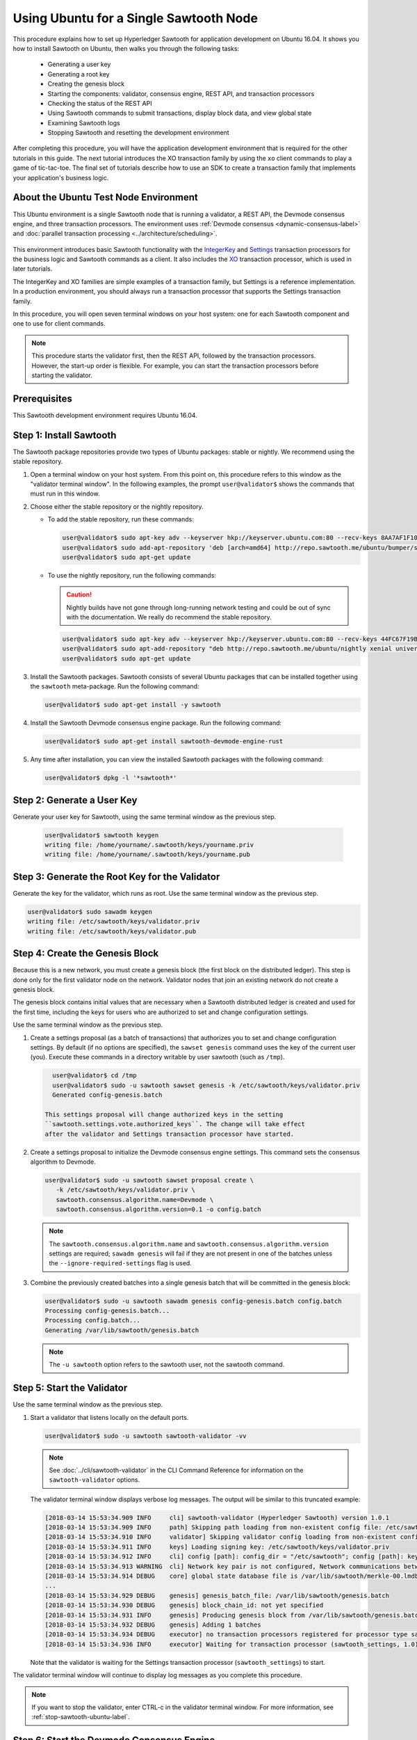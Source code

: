 *********************************************
Using Ubuntu for a Single Sawtooth Node
*********************************************

This procedure explains how to set up Hyperledger Sawtooth for application
development on Ubuntu 16.04. It shows you how to install Sawtooth on Ubuntu,
then walks you through the following tasks:

 * Generating a user key
 * Generating a root key
 * Creating the genesis block
 * Starting the components: validator, consensus engine, REST API, and
   transaction processors
 * Checking the status of the REST API
 * Using Sawtooth commands to submit transactions, display block data, and view
   global state
 * Examining Sawtooth logs
 * Stopping Sawtooth and resetting the development environment

After completing this procedure, you will have the application development
environment that is required for the other tutorials in this guide. The next
tutorial introduces the XO transaction family by using the ``xo`` client
commands to play a game of tic-tac-toe. The final set of tutorials describe how
to use an SDK to create a transaction family that implements your application's
business logic.


About the Ubuntu Test Node Environment
======================================

This Ubuntu environment is a single Sawtooth node that is running a
validator, a REST API, the Devmode consensus engine, and three transaction
processors. The environment uses
:ref:`Devmode consensus <dynamic-consensus-label>` and
:doc:`parallel transaction processing <../architecture/scheduling>`.

.. figure:: ../images/appdev-environment-one-node-3TPs.*
   :width: 100%
   :align: center
   :alt: Ubuntu: Sawtooth application environment with one node

This environment introduces basic Sawtooth functionality with the
`IntegerKey <../transaction_family_specifications/integerkey_transaction_family>`_
and
`Settings <../transaction_family_specifications/settings_transaction_family>`_
transaction processors for the business logic and Sawtooth commands as a client.
It also includes the
`XO <../transaction_family_specifications/xo_transaction_family>`_
transaction processor, which is used in later tutorials.

The IntegerKey and XO families are simple examples of a transaction family, but
Settings is a reference implementation. In a production environment, you should
always run a transaction processor that supports the Settings transaction
family.

In this procedure, you will open seven terminal windows on your host system: one
for each Sawtooth component and one to use for client commands.

.. note::

   This procedure starts the validator first, then the REST API, followed by
   the transaction processors. However, the start-up order is flexible. For
   example, you can start the transaction processors before starting the
   validator.


Prerequisites
=============

This Sawtooth development environment requires Ubuntu 16.04.


Step 1: Install Sawtooth
========================

The Sawtooth package repositories provide two types of Ubuntu packages:
stable or nightly.  We recommend using the stable repository.


#. Open a terminal window on your host system.
   From this point on, this procedure refers to this window as the "validator
   terminal window".
   In the following examples, the prompt ``user@validator$``
   shows the commands that must run in this window.

#. Choose either the stable repository or the nightly repository.

   * To add the stable repository, run these commands:

     .. code-block:: console

       user@validator$ sudo apt-key adv --keyserver hkp://keyserver.ubuntu.com:80 --recv-keys 8AA7AF1F1091A5FD
       user@validator$ sudo add-apt-repository 'deb [arch=amd64] http://repo.sawtooth.me/ubuntu/bumper/stable xenial universe'
       user@validator$ sudo apt-get update

   * To use the nightly repository, run the following commands:

     .. Caution::

        Nightly builds have not gone through long-running network testing and
        could be out of sync with the documentation.  We really do recommend the
        stable repository.

     .. code-block:: console

        user@validator$ sudo apt-key adv --keyserver hkp://keyserver.ubuntu.com:80 --recv-keys 44FC67F19B2466EA
        user@validator$ sudo apt-add-repository "deb http://repo.sawtooth.me/ubuntu/nightly xenial universe"
        user@validator$ sudo apt-get update

#. Install the Sawtooth packages. Sawtooth consists of several Ubuntu packages
   that can be installed together using the ``sawtooth`` meta-package. Run the
   following command:

   .. code-block:: console

      user@validator$ sudo apt-get install -y sawtooth

#. Install the Sawtooth Devmode consensus engine package. Run the following
   command:

   .. code-block:: console

       user@validator$ sudo apt-get install sawtooth-devmode-engine-rust

#. Any time after installation, you can view the installed Sawtooth packages
   with the following command:

   .. code-block:: console

      user@validator$ dpkg -l '*sawtooth*'


.. _generate-user-key-ubuntu:

Step 2: Generate a User Key
===========================

Generate your user key for Sawtooth, using the same terminal window as the
previous step.

   .. code-block:: console

      user@validator$ sawtooth keygen
      writing file: /home/yourname/.sawtooth/keys/yourname.priv
      writing file: /home/yourname/.sawtooth/keys/yourname.pub


.. _generate-root-key-ubuntu:

Step 3: Generate the Root Key for the Validator
===============================================

Generate the key for the validator, which runs as root. Use the same terminal
window as the previous step.

.. code-block:: console

   user@validator$ sudo sawadm keygen
   writing file: /etc/sawtooth/keys/validator.priv
   writing file: /etc/sawtooth/keys/validator.pub


.. _create-genesis-block-ubuntu-label:

Step 4: Create the Genesis Block
================================

Because this is a new network, you must create a genesis block (the first block
on the distributed ledger). This step is done only for the first validator node
on the network. Validator nodes that join an existing network do not create
a genesis block.

The genesis block contains initial values that are necessary when a Sawtooth
distributed ledger is created and used for the first time, including the keys
for users who are authorized to set and change configuration settings.

Use the same terminal window as the previous step.

#. Create a settings proposal (as a batch of transactions) that authorizes you
   to set and change configuration settings. By default (if no options are
   specified), the ``sawset genesis`` command uses the key of the current user
   (you). Execute these commands in a directory writable by user sawtooth (such as ``/tmp``).

   .. code-block:: console

      user@validator$ cd /tmp
      user@validator$ sudo -u sawtooth sawset genesis -k /etc/sawtooth/keys/validator.priv
      Generated config-genesis.batch

    This settings proposal will change authorized keys in the setting
    ``sawtooth.settings.vote.authorized_keys``. The change will take effect
    after the validator and Settings transaction processor have started.

#. Create a settings proposal to initialize the Devmode consensus engine settings. This command sets the consensus algorithm to Devmode.

   .. code-block:: console

      user@validator$ sudo -u sawtooth sawset proposal create \
         -k /etc/sawtooth/keys/validator.priv \
         sawtooth.consensus.algorithm.name=Devmode \
         sawtooth.consensus.algorithm.version=0.1 -o config.batch

   .. note::

      The ``sawtooth.consensus.algorithm.name`` and
      ``sawtooth.consensus.algorithm.version`` settings are required; ``sawadm
      genesis`` will fail if they are not present in one of the batches unless
      the ``--ignore-required-settings`` flag is used.

#. Combine the previously created batches into a single genesis batch that will be committed in the genesis block:

   .. code-block:: console

     user@validator$ sudo -u sawtooth sawadm genesis config-genesis.batch config.batch
     Processing config-genesis.batch...
     Processing config.batch...
     Generating /var/lib/sawtooth/genesis.batch

   .. note::

      The ``-u sawtooth`` option refers to the sawtooth user,
      not the sawtooth command.


.. _start-validator-ubuntu-label:

Step 5: Start the Validator
===========================

Use the same terminal window as the previous step.

#. Start a validator that listens locally on the default ports.

   .. code-block:: console

      user@validator$ sudo -u sawtooth sawtooth-validator -vv

   .. note::

      See :doc:`../cli/sawtooth-validator` in the CLI Command Reference for
      information on the ``sawtooth-validator`` options.

   The validator terminal window displays verbose log messages. The output will
   be similar to this truncated example:

   .. code-block:: console

      [2018-03-14 15:53:34.909 INFO     cli] sawtooth-validator (Hyperledger Sawtooth) version 1.0.1
      [2018-03-14 15:53:34.909 INFO     path] Skipping path loading from non-existent config file: /etc/sawtooth/path.toml
      [2018-03-14 15:53:34.910 INFO     validator] Skipping validator config loading from non-existent config file: /etc/sawtooth/validator.toml
      [2018-03-14 15:53:34.911 INFO     keys] Loading signing key: /etc/sawtooth/keys/validator.priv
      [2018-03-14 15:53:34.912 INFO     cli] config [path]: config_dir = "/etc/sawtooth"; config [path]: key_dir = "/etc/sawtooth/keys"; config [path]: data_dir = "/var/lib/sawtooth"; config [path]: log_dir = "/var/log/sawtooth"; config [path]: policy_dir = "/etc/sawtooth/policy"
      [2018-03-14 15:53:34.913 WARNING  cli] Network key pair is not configured, Network communications between validators will not be authenticated or encrypted.
      [2018-03-14 15:53:34.914 DEBUG    core] global state database file is /var/lib/sawtooth/merkle-00.lmdb
      ...
      [2018-03-14 15:53:34.929 DEBUG    genesis] genesis_batch_file: /var/lib/sawtooth/genesis.batch
      [2018-03-14 15:53:34.930 DEBUG    genesis] block_chain_id: not yet specified
      [2018-03-14 15:53:34.931 INFO     genesis] Producing genesis block from /var/lib/sawtooth/genesis.batch
      [2018-03-14 15:53:34.932 DEBUG    genesis] Adding 1 batches
      [2018-03-14 15:53:34.934 DEBUG    executor] no transaction processors registered for processor type sawtooth_settings: 1.0
      [2018-03-14 15:53:34.936 INFO     executor] Waiting for transaction processor (sawtooth_settings, 1.0)

   Note that the validator is waiting for the Settings transaction processor
   (``sawtooth_settings``) to start.

The validator terminal window will continue to display log messages as you
complete this procedure.

.. note::

   If you want to stop the validator, enter CTRL-c in the validator terminal
   window. For more information, see :ref:`stop-sawtooth-ubuntu-label`.


.. _start-devmode-consensus-label:

Step 6: Start the Devmode Consensus Engine
==========================================

#. Open a new terminal window (the consensus terminal window). In this procedure,
   the prompt ``user@consensus$`` shows the commands that should be run in this
   window.

#. Run the following command to start the Devmode consensus engine that decides what block to add to a blockchain.

   .. code-block:: console

       user@consensus$ sudo -u sawtooth devmode-engine-rust -vv --connect tcp://localhost:5050

   The consensus terminal window displays verbose log messages showing the
   Devmode engine connecting to and registering with the validator.
   The output will be similar to this example:

   .. code-block:: console

      [2019-01-09 11:45:07.807 INFO     handlers] Consensus engine registered: Devmode 0.1
      DEBUG | devmode_rust::engine | Min: 0 -- Max: 0
      INFO  | devmode_rust::engine | Wait time: 0
      DEBUG | devmode_rust::engine | Initializing block


.. _start-rest-api-label:

Step 7: Start the REST API
==========================

The REST API allows you to configure a running validator, submit batches, and
query the state of the distributed ledger.

#. Open a new terminal window (the rest-api terminal window). In this procedure,
   the prompt ``user@rest-api$`` shows the commands that should be run in this
   window.

#. Run the following command to start the REST API and connect to the local
   validator.

   .. code-block:: console

      user@rest-api$ sudo -u sawtooth sawtooth-rest-api -v

   .. note::

      See :doc:`../cli/sawtooth-rest-api` in the CLI Command Reference for
      information on the ``sawtooth-rest-api`` options.

   The output is similar to this example:

   .. code-block:: console

      Connecting to tcp://localhost:4004
      [2018-03-14 15:55:29.509 INFO     rest_api] Creating handlers for validator at tcp://localhost:4004
      [2018-03-14 15:55:29.511 INFO     rest_api] Starting REST API on 127.0.0.1:8008
      ======== Running on http://127.0.0.1:8008 ========
      (Press CTRL+C to quit)

The rest-api terminal window continues display log messages as you complete this
procedure.


.. _start-tps-label:

Step 8: Start the Transaction Processors
========================================

In this step, you will open a new terminal window for each transaction
processor.

1. Start the Settings transaction processor, ``settings-tp``.

   a. Open a new terminal window (the settings terminal window). The prompt
      ``user@settings-tp$`` shows the commands that should be run in this
      window.

   #. Run the following command:

      .. code-block:: console

         user@settings$ sudo -u sawtooth settings-tp -v

      .. note::

         See :doc:`../cli/settings-tp` in the CLI Command Reference for
         information on the ``settings-tp`` options.

   #. Check the validator terminal window to confirm that the transaction
      processor has registered with the validator, as shown in this example
      log message:

      .. code-block:: console

         [2018-03-14 16:00:17.223 INFO     processor_handlers] registered transaction processor: connection_id=eca3a9ad0ff1cdbc29e449cc61af4936bfcaf0e064952dd56615bc00bb9df64c4b01209d39ae062c555d3ddc5e3a9903f1a9e2d0fd2cdd47a9559ae3a78936ed, family=sawtooth_settings, version=1.0, namespaces=['000000']

   The ``settings-tp`` transaction processor continues to run and to display log
   messages in its terminal window.

   .. tip::

      At this point, you can see the authorized keys setting that was proposed
      in :ref:`create-genesis-block-ubuntu-label`. To see this setting, open a
      new terminal window (the client terminal window) and run the following
      command:

      .. code-block:: console

         user@client$ sawtooth settings list
         sawtooth.consensus.algorithm.name: Devmode
         sawtooth.consensus.algorithm.version: 0.1
         sawtooth.settings.vote.authorized_keys: 0276023d4f7323103db8d8683a4b7bc1eae1f66...

#. Start the IntegerKey transaction processor, ``intkey-tp-python``.

   a. Open a new terminal window (the intkey terminal window). The prompt
      ``user@intkey$`` shows the commands that should be run in this window.

   #. Run the following command:

      .. code-block:: console

         user@intkey$ sudo -u sawtooth intkey-tp-python -v
         [23:07:57 INFO    core] register attempt: OK

      .. note::

         For information on the ``intkey-tp-python`` options, run the command
         ``intkey-tp-python --help``.

   #. Check the validator terminal window to confirm that the transaction
      processor has registered with the validator.  A successful registration
      event produces the following output:

      .. code-block:: console

         [2018-03-14 15:56:35.255 INFO     processor_handlers] registered transaction processor: connection_id=94d1aedfc2ba0575a0e4b4f06be7ff7875703f18817027b463b3772ce2b963adb9902f7ed0bafa50201e6845015f65bac814302bdafbcda6e6698fe1733b9411, family=intkey, version=1.0, namespaces=['1cf126']

   The ``intkey-tp-python`` transaction processor continues to run and to
   display log messages in its terminal window.

#. (Optional) Start the XO transaction processor, ``xo-tp-python``. This
   transaction processor will be used in a later tutorial.

   a. Open a new terminal window (the xo terminal window). The prompt
      ``user@xo$`` shows the commands that should be run in this window.

   #. Run the following command:

      .. code-block:: console

         user@xo$ sudo -u sawtooth xo-tp-python -v

      .. note::

         For information on the ``xo-tp-python`` options, run the command
         ``xo-tp-python --help``.

   #. Check the validator terminal window to confirm that the transaction
      processor has registered with the validator.

      .. code-block:: console

         [2018-03-14 16:04:18.706 INFO     processor_handlers] registered transaction processor: connection_id=c885e99a11724e04e7da4ee426ee00d4af2cb54b67bf2fbd2f57e862bf28fa2c759a0d0978573782369659124797cc6f38d41bfde2469fe69e7e48dc1fadf5a9, family=xo, version=1.0, namespaces=['5b7349']

   The ``xo-tp-python`` transaction processor continues to run and to display
   log messages in its terminal window.

.. _open-client-window-ubuntu-label:

Step 9: Open a Client Terminal Window
=====================================

Open a new terminal window to use as the client terminal window.

In the following steps, the prompt ``user@client$`` shows the commands that
should be run in this window.


Step 10: Check the REST API Process
===================================

1. Run the following command in the client terminal window:

   .. code-block:: console

      user@client$ ps aux | grep [s]awtooth-rest-api
      sawtooth  2829  0.0  0.3  55756  3980 pts/0    S+   19:36   0:00 sudo -u sawtooth sawtooth-rest-api -v
      sawtooth  2830  0.0  3.6 221164 37520 pts/0    Sl+  19:36   0:00 /usr/bin/python3 /usr/bin/sawtooth-rest-api -v

#. If necessary, restart the REST API (see :ref:`start-rest-api-label`).


.. _confirming-rest-api-ubuntu-label:

Step 11: Confirm Connectivity to the REST API (for Ubuntu)
==========================================================

If the ``curl`` command is installed on your host system, you can use this
step to verify that you can connect to the REST API.

#. Open a new terminal window on your host system and run this ``curl`` command:

   .. code-block:: console

      user@host$ curl http://localhost:8008/blocks

   If the validator and REST API are running and reachable, the output for each
   command should be similar to this example:

   .. code-block:: console

     {
       "data": [
         {
           "batches": [],
           "header": {
             "batch_ids": [],
             "block_num": 0,
             "mconsensus": "R2VuZXNpcw==",
             "previous_block_id": "0000000000000000",
             "signer_public_key": "03061436bef428626d11c17782f9e9bd8bea55ce767eb7349f633d4bfea4dd4ae9",
             "state_root_hash": "708ca7fbb701799bb387f2e50deaca402e8502abe229f705693d2d4f350e1ad6"
           },
           "header_signature": "119f076815af8b2c024b59998e2fab29b6ae6edf3e28b19de91302bd13662e6e43784263626b72b1c1ac120a491142ca25393d55ac7b9f3c3bf15d1fdeefeb3b"
         }
       ],
       "head": "119f076815af8b2c024b59998e2fab29b6ae6edf3e28b19de91302bd13662e6e43784263626b72b1c1ac120a491142ca25393d55ac7b9f3c3bf15d1fdeefeb3b",
       "link": "http://localhost:8008/blocks?head=119f076815af8b2c024b59998e2fab29b6ae6edf3e28b19de91302bd13662e6e43784263626b72b1c1ac120a491142ca25393d55ac7b9f3c3bf15d1fdeefeb3b",
       "paging": {
         "start_index": 0,
         "total_count": 1
       }
     }

   If the validator process or the validator container is not running, the
   ``curl`` command will time out or return nothing.


Step 12: Use Sawtooth Commands as a Client
==========================================

Sawtooth includes commands that act as a client application. This step describes
how to use the ``intkey`` and ``sawtooth`` commands to create and submit
transactions, display blockchain and block data, and examine global state data.

.. note::

   Use the ``--help`` option with any Sawtooth command to display the available
   options and subcommands.

Continue to use the client terminal window to run the commands in this step.

Creating and Submitting Transactions with intkey
------------------------------------------------

The ``intkey`` command creates sample IntegerKey transactions for testing
purposes.

#. Use ``intkey create_batch`` to prepare batches of transactions that set
   a few keys to random values, then randomly increment and decrement those
   values. These batches are saved locally in the file ``batches.intkey``.

   .. code-block:: console

      user@client$ intkey create_batch --count 10 --key-count 5
      Writing to batches.intkey...

#. Use ``intkey load`` to submit the batches to the validator.

   .. code-block:: console

      user@client$ intkey load -f batches.intkey
      batches: 11 batch/sec: 141.7800162868952

#. The validator terminal window displays many log messages showing that the
   validator is handling the submitted transactions and processing blocks, as in
   this truncated example:

   .. code-block:: console

      ...
      78c295614594319ece3fac71145c05ca36fadc3bd6e65 (block_num:13, state:addbd88bc80ecb05793750b7c80b91588043a1287cd8d4b6e0b1e6a68a0e4017, previous_block_id:f4323dfc238938db834aa5d40b4e6c2825bf7eae5cdaf73a9da28cb308a765707e85ac06e72b01e3d7d529132329b55b18d0cc71ab026506edd63bc6b718e80a)^[[0m
      [2018-03-14 16:24:49.621 INFO     chain] Starting block validation of : 60c0c348a00cde622a3664d6d4fb949736b78f8bcb6b77bd0300cdc7675ca9d4116ee23ec18c7cfee5978c295614594319ece3fac71145c05ca36fadc3bd6e65 (block_num:13, state:addbd88bc80ecb05793750b7c80b91588043a1287cd8d4b6e0b1e6a68a0e4017, previous_block_id:f4323dfc238938db834aa5d40b4e6c2825bf7eae5cdaf73a9da28cb308a765707e85ac06e72b01e3d7d529132329b55b18d0cc71ab026506edd63bc6b718e80a)
      [2018-03-14 16:24:49.646 INFO     chain] Comparing current chain head 'f4323dfc238938db834aa5d40b4e6c2825bf7eae5cdaf73a9da28cb308a765707e85ac06e72b01e3d7d529132329b55b18d0cc71ab026506edd63bc6b718e80a (block_num:12, state:c30ed78dde19d9ff58587a8bdd4aa435e09212cd1fee3e95d88faafe44f207cc, previous_block_id:dc98ce9029e6e3527bca18060cbb1325b545054b1589f2df7bf200fb0a09d0572491a3837dea1baf2981f5a960bd108f198806c974efcb3b69d2712809cc6065)' against new block '60c0c348a00cde622a3664d6d4fb949736b78f8bcb6b77bd0300cdc7675ca9d4116ee23ec18c7cfee5978c295614594319ece3fac71145c05ca36fadc3bd6e65 (block_num:13, state:addbd88bc80ecb05793750b7c80b91588043a1287cd8d4b6e0b1e6a68a0e4017, previous_block_id:f4323dfc238938db834aa5d40b4e6c2825bf7eae5cdaf73a9da28cb308a765707e85ac06e72b01e3d7d529132329b55b18d0cc71ab026506edd63bc6b718e80a)'
      [2018-03-14 16:24:49.647 INFO     chain] Fork comparison at height 13 is between - and 60c0c348
      [2018-03-14 16:24:49.647 INFO     chain] Chain head updated to: 60c0c348a00cde622a3664d6d4fb949736b78f8bcb6b77bd0300cdc7675ca9d4116ee23ec18c7cfee5978c295614594319ece3fac71145c05ca36fadc3bd6e65 (block_num:13, state:addbd88bc80ecb05793750b7c80b91588043a1287cd8d4b6e0b1e6a68a0e4017, previous_block_id:f4323dfc238938db834aa5d40b4e6c2825bf7eae5cdaf73a9da28cb308a765707e85ac06e72b01e3d7d529132329b55b18d0cc71ab026506edd63bc6b718e80a)
      [2018-03-14 16:24:49.648 INFO     publisher] Now building on top of block: 60c0c348a00cde622a3664d6d4fb949736b78f8bcb6b77bd0300cdc7675ca9d4116ee23ec18c7cfee5978c295614594319ece3fac71145c05ca36fadc3bd6e65 (block_num:13, state:addbd88bc80ecb05793750b7c80b91588043a1287cd8d4b6e0b1e6a68a0e4017, previous_block_id:f4323dfc238938db834aa5d40b4e6c2825bf7eae5cdaf73a9da28cb308a765707e85ac06e72b01e3d7d529132329b55b18d0cc71ab026506edd63bc6b718e80a)
      [2018-03-14 16:24:49.649 DEBUG    chain] Verify descendant blocks: 60c0c348a00cde622a3664d6d4fb949736b78f8bcb6b77bd0300cdc7675ca9d4116ee23ec18c7cfee5978c295614594319ece3fac71145c05ca36fadc3bd6e65 (block_num:13, state:addbd88bc80ecb05793750b7c80b91588043a1287cd8d4b6e0b1e6a68a0e4017, previous_block_id:f4323dfc238938db834aa5d40b4e6c2825bf7eae5cdaf73a9da28cb308a765707e85ac06e72b01e3d7d529132329b55b18d0cc71ab026506edd63bc6b718e80a) ([])
      [2018-03-14 16:24:49.651 INFO     chain] Finished block validation of: 60c0c348a00cde622a3664d6d4fb949736b78f8bcb6b77bd0300cdc7675ca9d4116ee23ec18c7cfee5978c295614594319ece3fac71145c05ca36fadc3bd6e65 (block_num:13, state:addbd88bc80ecb05793750b7c80b91588043a1287cd8d4b6e0b1e6a68a0e4017, previous_block_id:f4323dfc238938db834aa5d40b4e6c2825bf7eae5cdaf73a9da28cb308a765707e85ac06e72b01e3d7d529132329b55b18d0cc71ab026506edd63bc6b718e80a)

#. The rest-api terminal window displays a log message as it communicates with
   the intkey transaction processor.

      .. code-block:: console

         [2018-03-14 16:24:49.587 INFO     helpers] POST /batches HTTP/1.1: 202 status, 1639 size, in 0.030922 s

#. You can also look at the Sawtooth log files to see what happened. Use the
   following command to display the last 10 entries in the intkey log file,
   which show that values have been changed.

      .. code-block:: console

         user@client$ sudo bash -c "tail -10 /var/log/sawtooth/intkey-*-debug.log"
         [2018-03-14 16:24:49.587 [MainThread] core DEBUG] received message of type: TP_PROCESS_REQUEST
         [2018-03-14 16:24:49.588 [MainThread] handler DEBUG] incrementing "MvRznE" by 1
         [2018-03-14 16:24:49.624 [MainThread] core DEBUG] received message of type: TP_PROCESS_REQUEST
         [2018-03-14 16:24:49.625 [MainThread] handler DEBUG] incrementing "iJWCRq" by 5
         [2018-03-14 16:24:49.629 [MainThread] core DEBUG] received message of type: TP_PROCESS_REQUEST
         [2018-03-14 16:24:49.630 [MainThread] handler DEBUG] incrementing "vJJL1N" by 8
         [2018-03-14 16:24:49.634 [MainThread] core DEBUG] received message of type: TP_PROCESS_REQUEST
         [2018-03-14 16:24:49.636 [MainThread] handler DEBUG] incrementing "vsTbBo" by 4
         [2018-03-14 16:24:49.639 [MainThread] core DEBUG] received message of type: TP_PROCESS_REQUEST
         [2018-03-14 16:24:49.641 [MainThread] handler DEBUG] incrementing "MvRznE" by 1

      .. note::

         The log file names for the transaction processors contain a random
         string that is unique for each instance of the transaction processor.
         For more information, see :ref:`examine-logs-ubuntu-label`.

Submitting Transactions with sawtooth batch submit
--------------------------------------------------

In the example above, the ``intkey create_batch`` command created the file
``batches.intkey``.  Rather than using ``intkey load`` to submit these
transactions, you could use ``sawtooth batch submit`` to submit them.

#. As before, create a batch of transactions.

   .. code-block:: console

      user@client$ intkey create_batch --count 10 --key-count 5
      Writing to batches.intkey...

#. Submit the batch file with the following command:

   .. code-block:: console

      user@client$ sawtooth batch submit -f batches.intkey
      batches: 11,  batch/sec: 216.80369536716367

Viewing Blockchain and Block Data with sawtooth block
-----------------------------------------------------

The ``sawtooth block`` command displays information about the blocks stored on
the blockchain.

#. Use ``sawtooth block list`` to display the list of blocks stored in state.

   .. code-block:: console

      user@client$ sawtooth block list

   The output includes the block ID, as in this example:

   .. code-block:: console

      NUM  BLOCK_ID                                                                                                                          BATS  TXNS  SIGNER
      61   9566426220751691b7463e3c1ec1d8c4f158c98e89722672721d457182cb3b3d48e734ddceabf706b41fc3e1f8d739451f7d70bd5a8708bc4085b6fb33b40bef  1     4     020d21...
      60   309c0707b95609d4ebc2fad0afd590ec40db41680a3edbbeb0875720ed59f4d775e1160a2c6cbe2e9ccb34c4671f4cd7db1e5ed35a2ed9a0f2a2c99aa981f83c  1     5     020d21...
      59   e0c6c29a9f3d1436e4837c96587ae3fa60274991efa9d0c9000d53694cd2a0841914b2f362aa05c2385126288f060f524bac3a05850edb1ac1c86f0c237afdba  1     3     020d21...
      58   8c67a1ec68bfdd5b07bb02919019b917ed26dbc6ec0fc3de15d539538bd30f8a1aa58795578970d2e607cd63cf1f5ef921476cbc0564cbe37469e5e50b72ecf2  1     3     020d21...
      57   879c6cb43e244fb7c1676cf5d9e51ace25ad8e670f37e81b81e5d9e133aebba80282913677821c14fe2ccb2aae631229bdd044222e6a8927f4f5dabb6d62c409  1     4     020d21...
      ...
      5    dce0921531472a8f9840e256c585917dfc22b78c5045a3416ed76faf57232b065b8be5a34023e8a8cdab74ab24cf029a5c1051f742b9b5280b8edab5a80d805d  2     4     020d21...
      4    0007380e98fc6d63de1d47261b83186bce9722023f2e6ab6849916766e9be29f4903d76a642dfc27579b8a8bf9adba5f077c1f1457b2cad8f52a28d7079333a6  1     8     020d21...
      3    515c827b9e84c22c24838130d4e0f6af07ab271c138a61c555a830c4118a75815f54340ef3f04de009c94c3531f3202690708cf16fcfee04303972cb91e3b87a  1     10    020d21...
      2    9067bcb093bb095ca436d8868914ecf2630215d36bfd78b0b167554c544b9842193dd309f135e6959a664fe34b06b4f16a297528249550821cda9273291ebe70  1     5     020d21...
      1    3ab950b2cd370f26e188d95ee97268965732768080ca1adb71759e3c1f22d1ea19945b48fc81f5f821387fde355349f87096da00a4e356408b630ab80576d3ae  1     5     020d21...
      0    51a704e1a83086372a3c0823533881ffac9479995289902a311fd5d99ff6a32216cd1fb9883a421449c943cad8604ce1447b0f6080c8892e334b14dc082f91d3  1     1     020d21...

#. From the output generated by ``sawtooth block list``, copy the ID of a block
   you want to view, then paste it in place of ``{BLOCK_ID}`` in the following
   command:

   .. code-block:: console

      user@client$ sawtooth block show {BLOCK_ID}

   The output of this command can be quite long, because it includes all data
   stored under that block. This is a truncated example:

   .. code-block:: console

      batches:
      - header:
          signer_public_key: 0276023d4f7323103db8d8683a4b7bc1eae1f66fbbf79c20a51185f589e2d304ce
          transaction_ids:
          - 24b168aaf5ea4a76a6c316924a1c26df0878908682ea5740dd70814e7c400d56354dee788191be8e28393c70398906fb467fac8db6279e90e4e61619589d42bf
        header_signature: a93731646a8fd2bce03b3a17bc2cb3192d8597da93ce735950dccbf0e3cf0b005468fadb94732e013be0bc2afb320be159b452cf835b35870db5fa953220fb35
        transactions:
        - header:
            batcher_public_key: 0276023d4f7323103db8d8683a4b7bc1eae1f66fbbf79c20a51185f589e2d304ce
            dependencies: []
            family_name: sawtooth_settings
            family_version: '1.0'
      ...
      header:
        batch_ids:
        - a93731646a8fd2bce03b3a17bc2cb3192d8597da93ce735950dccbf0e3cf0b005468fadb94732e013be0bc2afb320be159b452cf835b35870db5fa953220fb35
        block_num: 3
        consensus: RGV2bW9kZQ==
        previous_block_id: 042f08e1ff49bbf16914a53dc9056fb6e522ca0e2cff872547eac9555c1de2a6200e67fb9daae6dfb90f02bef6a9088e94e5bdece04f622bce67ccecd678d56e
        signer_public_key: 033fbed13b51eafaca8d1a27abc0d4daf14aab8c0cbc1bb4735c01ff80d6581c52
        state_root_hash: 5d5ea37cbbf8fe793b6ea4c1ba6738f5eee8fc4c73cdca797736f5afeb41fbef
      header_signature: ff4f6705bf57e2a1498dc1b649cc9b6a4da2cc8367f1b70c02bc6e7f648a28b53b5f6ad7c2aa639673d873959f5d3fcc11129858ecfcb4d22c79b6845f96c5e3

Viewing State Data with sawtooth state
--------------------------------------

The ``sawtooth state`` command lets you display state data. Sawtooth stores
state data in a :term:`Merkle-Radix tree`; for more information, see
:doc:`../architecture/global_state`.

#. Use ``sawtooth state list`` to list the nodes (addresses) in state.

   .. code-block:: console

      user@client$ sawtooth state list

   The output will be similar to this truncated example:

   .. code-block:: console

      ADDRESS                                                                                                                                SIZE DATA
      1cf126ddb507c936e4ee2ed07aa253c2f4e7487af3a0425f0dc7321f94be02950a081ab7058bf046c788dbaf0f10a980763e023cde0ee282585b9855e6e5f3715bf1fe 11   b'\xa1fcCTdcH\x...
      1cf1260cd1c2492b6e700d5ef65f136051251502e5d4579827dc303f7ed76ddb7185a19be0c6443503594c3734141d2bdcf5748a2d8c75541a8e568bae063983ea27b9 11   b'\xa1frdLONu\x...
      1cf126ed7d0ac4f755be5dd040e2dfcd71c616e697943f542682a2feb14d5f146538c643b19bcfc8c4554c9012e56209f94efe580b6a94fb326be9bf5bc9e177d6af52 11   b'\xa1fAUZZqk\x...
      1cf126c46ff13fcd55713bcfcf7b66eba515a51965e9afa8b4ff3743dc6713f4c40b4254df1a2265d64d58afa14a0051d3e38999704f6e25c80bed29ef9b80aee15c65 11   b'\xa1fLvUYLk\x...
      1cf126c4b1b09ebf28775b4923e5273c4c01ba89b961e6a9984632612ec9b5af82a0f7c8fc1a44b9ae33bb88f4ed39b590d4774dc43c04c9a9bd89654bbee68c8166f0 13   b'\xa1fXHonWY\x...
      1cf126e924a506fb2c4bb8d167d20f07d653de2447df2754de9eb61826176c7896205a17e363e457c36ccd2b7c124516a9b573d9a6142f031499b18c127df47798131a 13   b'\xa1foWZXEz\x...
      1cf126c295a476acf935cd65909ed5ead2ec0168f3ee761dc6f37ea9558fc4e32b71504bf0ad56342a6671db82cb8682d64689838731da34c157fa045c236c97f1dd80 13   b'\xa1fadKGve\x...

#. Use ``sawtooth state show`` to view state data at a specific address (a node
   in the Merkle-Radix database). Copy the address from the output of
   ``sawtooth state list``, then paste it in place of ``{STATE_ADDRESS}`` in
   the following command:

   .. code-block:: console

      user@client$ sawtooth state show {STATE_ADDRESS}

   The output shows the bytes stored at that address and the block ID of the
   "chain head" that the current state is tied to, as in this example:

   .. code-block:: console

      DATA: "b'\xa1fcCTdcH\x192B'"
      HEAD: "0c4364c6d5181282a1c7653038ec9515cb0530c6bfcb46f16e79b77cb524491676638339e8ff8e3cc57155c6d920e6a4d1f53947a31dc02908bcf68a91315ad5"


.. _examine-logs-ubuntu-label:

Step 13: Examine Sawtooth Logs
==============================

By default, Sawtooth logs are stored in the directory ``/var/log/sawtooth``.
Each component (validator, REST API, and transaction processors) has both a
debug log and an error log. This example shows the log files for this
application development environment:

  .. code-block:: console

     user@client$ sudo ls -1 /var/log/sawtooth
     identity-f5c42a08548c4ffa-debug.log
     identity-f5c42a08548c4ffa-error.log
     intkey-ae98c3726f9743c4-debug.log
     intkey-ae98c3726f9743c4-error.log
     rest_api-debug.log
     rest_api-error.log
     settings-6d591c44915b465c-debug.log
     settings-6d591c44915b465c-error.log
     validator-debug.log
     validator-error.log
     xo-9b8b55265ca0d546-error.log
     xo-9b8b55265ca0d546-debug.log

.. note::

   For the transaction processors, the log file names contain a random string to
   make the names unique. This string changes for each instance of a transaction
   processor. The file names on your system will be different than these
   examples.

For more information on log files, see
:doc:`../sysadmin_guide/log_configuration`.


.. _stop-sawtooth-ubuntu-label:

Step 14: Stop Sawtooth Components
=================================

Use this procedure if you need to stop or reset the Sawtooth environment for any
reason.

.. note::

   This application development environment is used in later procedures in this
   guide. Do not stop this environment if you intend to continue with these
   procedures.

To stop the Sawtooth components:

#. Stop the validator by entering CTRL-c in the validator terminal window.

   .. note::

      A single CTRL-c does a graceful shutdown. If you prefer not to wait, you
      can enter multiple CTRL-c characters to force the shutdown.

#. Stop the Devmode consensus engine by entering a single CTRL-c in consensus terminal window.

#. Stop the REST API by entering a single CTRL-c in REST API terminal window.

#. Stop each transaction processor by entering a single CTRL-c in the
   appropriate window.

You can restart the Sawtooth components at a later time and continue working
with your application development environment.

To completely reset the Sawtooth environment and start over from the beginning
of this procedure, add these steps:

* To delete the blockchain data, remove all files from ``/var/lib/sawtooth``.

* To delete the Sawtooth logs, remove all files from ``/var/log/sawtooth/``.

* To delete the Sawtooth keys, remove the key files
  ``/etc/sawtooth/keys/validator.\*`` and
  ``/home/``\ `yourname`\ ``/.sawtooth/keys/``\ `yourname`\ ``.\*``.


.. Licensed under Creative Commons Attribution 4.0 International License
.. https://creativecommons.org/licenses/by/4.0/
